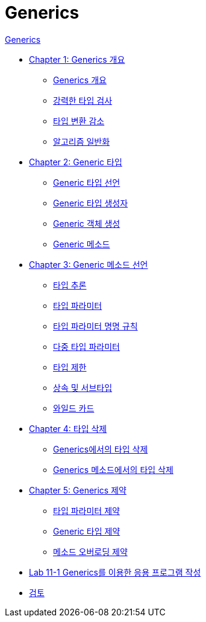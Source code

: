 = Generics

link:./contents/01_generics[Generics]

* link:./contents/02_overview_generics.adoc[Chapter 1: Generics 개요]
** link:./contents/03_generics_overview.adoc[Generics 개요]
** link:./contents/04_string_time_check.adoc[강력한 타입 검사]
** link:./contents/05_reduce_type_check.adoc[타입 변환 감소]
** link:./contents/06_algorithm_generalization.adoc[알고리즘 일반화]
* link:./contents/07_generic_type.adoc[Chapter 2: Generic 타입]
** link:./contents/08_declare_generic_type.adoc[Generic 타입 선언]
** link:./contents/09_generic_constructor.adoc[Generic 타입 생성자]
** link:./contents/10_create_generic_object.adoc[Generic 객체 생성]
** link:./contents/11_generic_method.adoc[Generic 메소드]
* link:./contents/12_define_generic_method.adoc[Chapter 3: Generic 메소드 선언]
** link:./contents/13_type_influence.adoc[타입 추론]
** link:./contents/14_type_parameter.adoc[타입 파라미터]
** link:./contents/15_type_parameter_naming.adoc[타입 파라미터 명명 규칙]
** link:./contents/16_multi_type_parameter.adoc[다중 타입 파라미터]
** link:./contents/17_type_prohibition.adoc[타입 제한]
** link:./contents/18_inheritance_subtype.adoc[상속 및 서브타입]
** link:./contents/19_wildcard.adoc[와일드 카드]
* link:./contents/20_type_deletion.adoc[Chapter 4: 타입 삭제]
** link:./contents/21_type_deletion_in_generics.adoc[Generics에서의 타입 삭제]
** link:./contents/22_type_deletion_in_genericmerthod.adoc[Generics 메소드에서의 타입 삭제]
* link:./2contents/3_generics_limitations.adoc[Chapter 5: Generics 제약]
** link:./contents/24_type_parameter_limitation.adoc[타입 파라미터 제약]
** link:./contents/25_generic_type_limitations.adoc[Generic 타입 제약]
** link:./contents/26_method_overloading_limitations.adoc[메소드 오버로딩 제약]
* link:./contents/27_lab_11-1.adoc[Lab 11-1 Generics를 이용한 응용 프로그램 작성]
* link:./contents/28_review.adoc[검토]